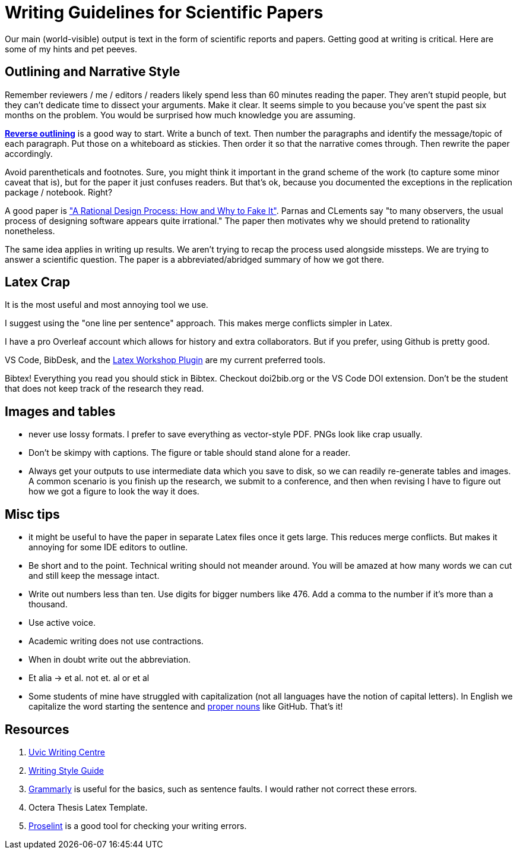 # Writing Guidelines for Scientific Papers

Our main (world-visible) output is text in the form of scientific reports and papers. Getting good at writing is critical. Here are some of my hints and pet peeves.

## Outlining and Narrative Style
Remember reviewers / me / editors / readers likely spend less than 60 minutes reading the paper. They aren't stupid people, but they can't dedicate time to dissect your arguments. Make it clear. It seems simple to you because you've spent the past six months on the problem. You would be surprised how much knowledge you are assuming. 

https://explorationsofstyle.com/2011/02/09/reverse-outlines/[*Reverse outlining*] is a good way to start. Write a bunch of text. Then number the paragraphs and identify the message/topic of each paragraph. Put those on a whiteboard as stickies. Then order it so that the narrative comes through. Then rewrite the paper accordingly.

Avoid parentheticals and footnotes. Sure, you might think it important in the grand scheme of the work (to capture some minor caveat that is), but for the paper it just confuses readers. But that's ok, because you documented the exceptions in the replication package / notebook. Right? 

A good paper is https://users.ece.utexas.edu/~perry/education/SE-Intro/fakeit.pdf["A Rational Design Process: How and Why to Fake It"]. Parnas and CLements say "to many observers, the usual process of designing software appears quite irrational."  The paper then motivates why we should pretend to rationality nonetheless.

The same idea applies in writing up results. We aren't trying to recap the process used alongside missteps. We are trying to answer a scientific question. The paper is a abbreviated/abridged summary of how we got there. 


## Latex Crap
It is the most useful and most annoying tool we use.

I suggest using the "one line per sentence" approach. This makes merge conflicts simpler in Latex.

I have a pro Overleaf account which allows for history and extra collaborators. But if you prefer, using Github is pretty good.

VS Code, BibDesk, and the https://github.com/James-Yu/LaTeX-Workshop/wiki/Snippets[Latex Workshop Plugin] are my current preferred tools.

Bibtex! Everything you read you should stick in Bibtex. Checkout doi2bib.org or the VS Code DOI extension. Don't be the student that does not keep track of the research they read.

## Images and tables
- never use lossy formats. I prefer to save everything as vector-style PDF. PNGs look like crap usually.
- Don't be skimpy with captions. The figure or table should stand alone for a reader.
- Always get your outputs to use intermediate data which you save to disk, so we can readily re-generate tables and images. A common scenario is you finish up the research, we submit to a conference, and then when revising I have to figure out how we got a figure to look the way it does. 

## Misc tips
- it might be useful to have the paper in separate Latex files once it gets large. This reduces merge conflicts. But makes it annoying for some IDE editors to outline.
- Be short and to the point. Technical writing should not meander [line-through]#around#. You will be amazed at how many words we can cut and still keep the message intact.
- Write out numbers less than ten. Use digits for bigger numbers like 476. Add a comma to the number if it's more than a thousand.
- Use active voice.
- Academic writing does not use contractions.
- When in doubt write out the abbreviation.
- Et alia -> et al. not et. al or et al 
- Some students of mine have struggled with capitalization (not all languages have the notion of capital letters). In English we capitalize the word starting the sentence and https://www.grammarly.com/blog/proper-nouns/[proper nouns] like GitHub. That's it!

## Resources
1. https://www.uvic.ca/learningandteaching/cac/index.php[Uvic Writing Centre]
2. https://www.writingstyleguide.com/[Writing Style Guide]
3. https://www.grammarly.com/[Grammarly] is useful for the basics, such as sentence faults. I would rather not correct these errors.
4. Octera Thesis Latex Template.
5. https://proselint.com/[Proselint] is a good tool for checking your writing errors.
